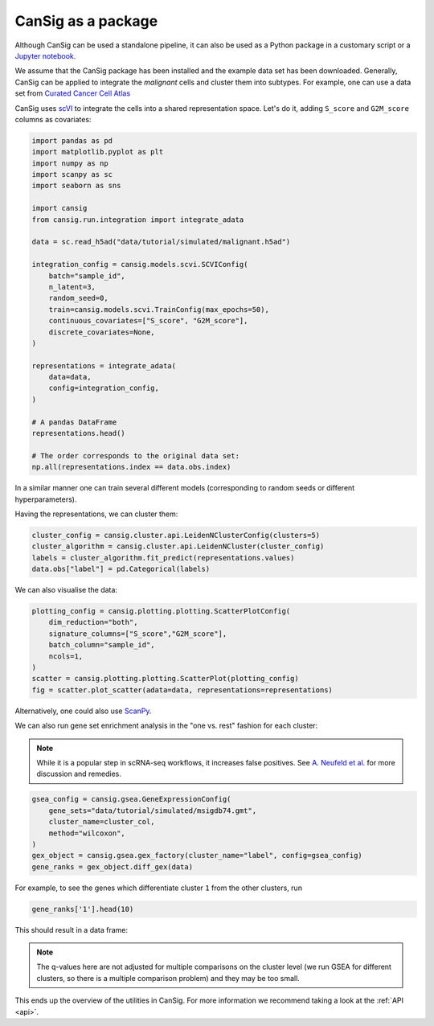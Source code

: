 .. _coders:

CanSig as a package
===================  

Although CanSig can be used a standalone pipeline, it can also be used as a Python package in a customary script or a `Jupyter notebook <https://jupyter.org/>`_.

We assume that the CanSig package has been installed and the example data set has been downloaded. Generally, CanSig can be applied to integrate the *malignant* cells and cluster them into subtypes.
For example, one can use a data set from `Curated Cancer Cell Atlas <https://www.weizmann.ac.il/sites/3CA/>`_

CanSig uses `scVI <https://scvi-tools.org/>`_ to integrate the cells into a shared representation space.
Let's do it, adding ``S_score`` and ``G2M_score`` columns as covariates:

.. code-block:: python
   
   import pandas as pd
   import matplotlib.pyplot as plt
   import numpy as np
   import scanpy as sc
   import seaborn as sns
   
   import cansig
   from cansig.run.integration import integrate_adata
   
   data = sc.read_h5ad("data/tutorial/simulated/malignant.h5ad")
   
   integration_config = cansig.models.scvi.SCVIConfig(
       batch="sample_id",
       n_latent=3,
       random_seed=0,
       train=cansig.models.scvi.TrainConfig(max_epochs=50),
       continuous_covariates=["S_score", "G2M_score"],
       discrete_covariates=None,
   )
   
   representations = integrate_adata(
       data=data,
       config=integration_config,
   )

   # A pandas DataFrame
   representations.head()

   # The order corresponds to the original data set:
   np.all(representations.index == data.obs.index)

In a similar manner one can train several different models (corresponding to random seeds or different hyperparameters).

Having the representations, we can cluster them:

.. code-block:: python

   cluster_config = cansig.cluster.api.LeidenNClusterConfig(clusters=5)
   cluster_algorithm = cansig.cluster.api.LeidenNCluster(cluster_config)
   labels = cluster_algorithm.fit_predict(representations.values)
   data.obs["label"] = pd.Categorical(labels)

We can also visualise the data:

.. code-block:: python

   plotting_config = cansig.plotting.plotting.ScatterPlotConfig(
       dim_reduction="both",
       signature_columns=["S_score","G2M_score"],
       batch_column="sample_id",
       ncols=1,
   )
   scatter = cansig.plotting.plotting.ScatterPlot(plotting_config)
   fig = scatter.plot_scatter(adata=data, representations=representations)


.. image:: img/package-scatterplot.png
   :width: 400
   :alt: Scatter plot visualising the representations.
   :align: center

Alternatively, one could also use `ScanPy <https://scanpy.readthedocs.io/en/stable/>`_.

We can also run gene set enrichment analysis in the "one vs. rest" fashion for each cluster:

.. note:: 
   While it is a popular step in scRNA-seq workflows, it increases false positives. See `A. Neufeld et al. <https://arxiv.org/abs/2207.00554>`_ for more discussion and remedies.

.. code-block:: python
   
   gsea_config = cansig.gsea.GeneExpressionConfig(
       gene_sets="data/tutorial/simulated/msigdb74.gmt",
       cluster_name=cluster_col,
       method="wilcoxon",
   )
   gex_object = cansig.gsea.gex_factory(cluster_name="label", config=gsea_config)
   gene_ranks = gex_object.diff_gex(data)

For example, to see the genes which differentiate cluster ``1`` from the other clusters, run

.. code-block:: python

   gene_ranks['1'].head(10)

This should result in a data frame:

.. raw:: html

   <table border="1" class="dataframe">  <thead>    <tr style="text-align: right;">      <th></th>      <th>zscores</th>      <th>pvals</th>      <th>qvals</th>    </tr>  </thead>  <tbody>    <tr>      <th>CLEC2D</th>      <td>12.669895</td>      <td>8.683042e-37</td>      <td>1.113210e-34</td>    </tr>    <tr>      <th>RAB5B</th>      <td>12.077424</td>      <td>1.390073e-33</td>      <td>1.579629e-31</td>    </tr>    <tr>      <th>SMARCC2</th>      <td>11.907646</td>      <td>1.079822e-32</td>      <td>1.173720e-30</td>    </tr>    <tr>      <th>RELB</th>      <td>11.658476</td>      <td>2.077275e-31</td>      <td>1.997380e-29</td>    </tr>    <tr>      <th>BABAM1</th>      <td>11.224934</td>      <td>3.076161e-29</td>      <td>2.698386e-27</td>    </tr>    <tr>      <th>RPL18A</th>      <td>11.038743</td>      <td>2.484851e-28</td>      <td>2.036763e-26</td>    </tr>    <tr>      <th>CAPNS1</th>      <td>10.806361</td>      <td>3.211589e-27</td>      <td>2.509054e-25</td>    </tr>    <tr>      <th>CLPP</th>      <td>10.635210</td>      <td>2.043678e-26</td>      <td>1.572060e-24</td>    </tr>    <tr>      <th>MRPS35</th>      <td>10.195406</td>      <td>2.078744e-24</td>      <td>1.443572e-22</td>    </tr>    <tr>      <th>APOC1</th>      <td>9.872516</td>      <td>5.477356e-23</td>      <td>3.423347e-21</td>    </tr>  </tbody></table>

.. note::

   The q-values here are not adjusted for multiple comparisons on the cluster level (we run GSEA for different clusters, so there is a multiple comparison problem) and they may be too small.

This ends up the overview of the utilities in CanSig. For more information we recommend taking a look at the :ref:`API <api>`.

